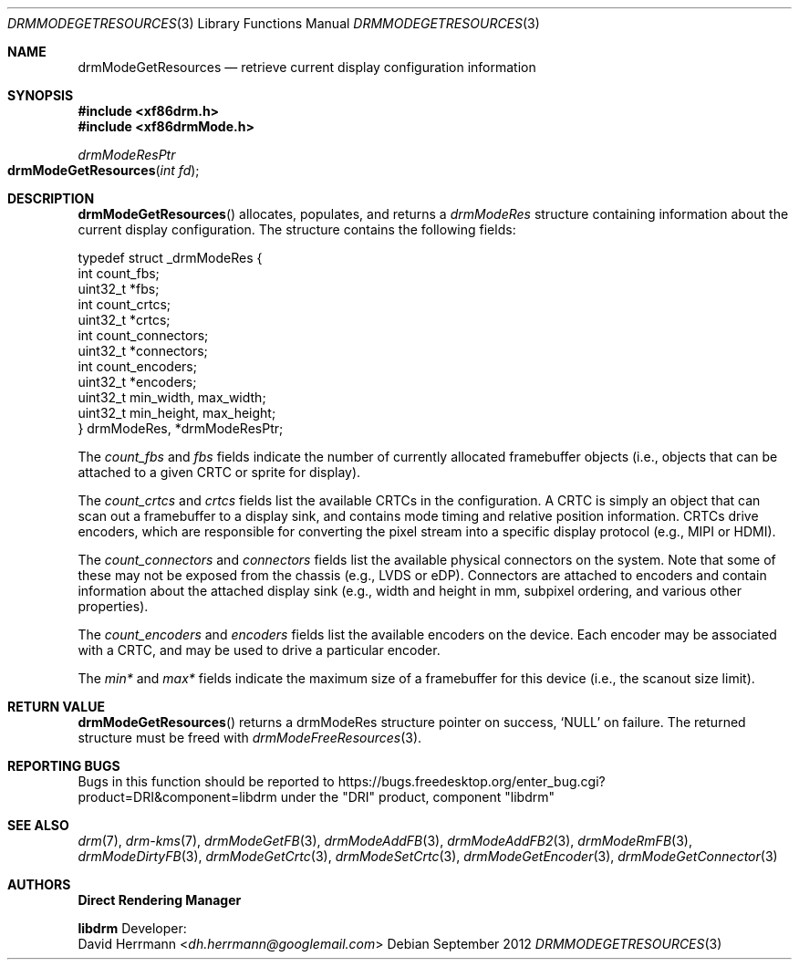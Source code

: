 .\" automatically generated with docbook2mdoc drmModeGetResources.xml
.Dd September 2012
.Dt DRMMODEGETRESOURCES 3
.Os
.Sh NAME
.Nm drmModeGetResources
.Nd retrieve current display configuration information
.Sh SYNOPSIS
.Fd #include <xf86drm.h>
.Fd #include <xf86drmMode.h>
.Ft drmModeResPtr
.Fo drmModeGetResources
.Fa "int fd"
.Fc
.Sh DESCRIPTION
.Fn drmModeGetResources
allocates, populates, and
returns a
.Vt drmModeRes
structure containing
information about the current display configuration.
The structure
contains the following fields:
.Bd -literal
typedef struct _drmModeRes {
    int count_fbs;
    uint32_t *fbs;
    int count_crtcs;
    uint32_t *crtcs;
    int count_connectors;
    uint32_t *connectors;
    int count_encoders;
    uint32_t *encoders;
    uint32_t min_width, max_width;
    uint32_t min_height, max_height;
} drmModeRes, *drmModeResPtr;
.Ed
.Pp
The
.Fa count_fbs
and
.Fa fbs
fields indicate the number of currently
allocated framebuffer objects (i.e., objects that can be attached to
a given CRTC or sprite for display).
.Pp
The
.Fa count_crtcs
and
.Fa crtcs
fields list the available CRTCs in
the configuration.
A CRTC is simply an object that can scan out a
framebuffer to a display sink, and contains mode timing and relative
position information.
CRTCs drive encoders, which are responsible for
converting the pixel stream into a specific display protocol (e.g.,
MIPI or HDMI).
.Pp
The
.Fa count_connectors
and
.Fa connectors
fields list the available
physical connectors on the system.
Note that some of these may not be
exposed from the chassis (e.g., LVDS or eDP). Connectors are attached
to encoders and contain information about the attached display sink
(e.g., width and height in mm, subpixel ordering, and various other
properties).
.Pp
The
.Fa count_encoders
and
.Fa encoders
fields list the available encoders
on the device.
Each encoder may be associated with a CRTC, and may be
used to drive a particular encoder.
.Pp
The
.Fa min*
and
.Fa max*
fields indicate the maximum size of a
framebuffer for this device (i.e., the scanout size limit).
.Sh RETURN VALUE
.Fn drmModeGetResources
returns a drmModeRes
structure pointer on success,
.Ql NULL
on failure.
The
returned structure must be freed with
.Xr drmModeFreeResources 3 .
.Sh REPORTING BUGS
Bugs in this function should be reported to
https://bugs.freedesktop.org/enter_bug.cgi?product=DRI&component=libdrm
under the "DRI" product, component "libdrm"
.Sh SEE ALSO
.Xr drm 7 ,
.Xr drm-kms 7 ,
.Xr drmModeGetFB 3 ,
.Xr drmModeAddFB 3 ,
.Xr drmModeAddFB2 3 ,
.Xr drmModeRmFB 3 ,
.Xr drmModeDirtyFB 3 ,
.Xr drmModeGetCrtc 3 ,
.Xr drmModeSetCrtc 3 ,
.Xr drmModeGetEncoder 3 ,
.Xr drmModeGetConnector 3
.Sh AUTHORS
.An -nosplit
.Sy Direct Rendering Manager
.Pp
.Sy libdrm
.An -split
Developer:
.An David Herrmann Aq Mt dh.herrmann@googlemail.com

